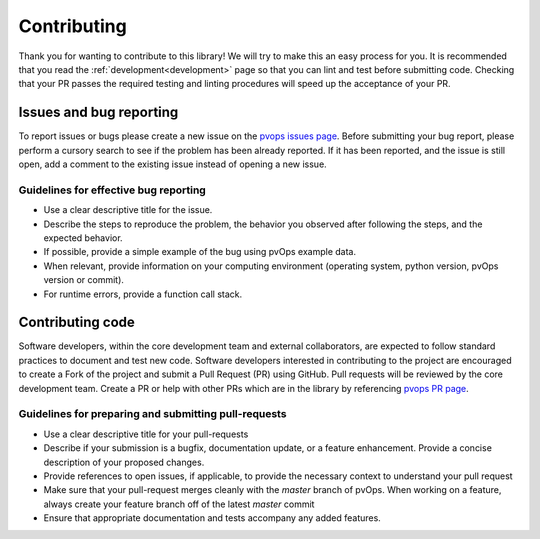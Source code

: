 .. _contributing:

Contributing
============

Thank you for wanting to contribute to this library! We will try to make this 
an easy process for you. It is recommended that you read 
the :ref:`development<development>` page so that you can lint 
and test before submitting code. 
Checking that your PR passes the required testing and linting procedures will speed up
the acceptance of your PR.

Issues and bug reporting
------------------------

To report issues or bugs please create a new issue on 
the `pvops issues page <https://github.com/sandialabs/pvops/issues>`_.
Before submitting your bug report, please perform a cursory search 
to see if the problem has been already reported. If it has been reported, 
and the issue is still open, add a comment to the existing issue instead of opening a new issue.

Guidelines for effective bug reporting
~~~~~~~~~~~~~~~~~~~~~~~~~~~~~~~~~~~~~~~~

- Use a clear descriptive title for the issue.

- Describe the steps to reproduce the problem, 
  the behavior you observed after following the steps, and the expected behavior.

- If possible, provide a simple example of the bug using pvOps example data.

- When relevant, provide information on your computing environment
  (operating system, python version, pvOps version or commit).

- For runtime errors, provide a function call stack.

Contributing code
-----------------

Software developers, within the core development team and external collaborators, 
are expected to follow standard practices to document and test new code. 
Software developers interested in contributing to the project are encouraged 
to create a Fork of the project and submit a Pull Request (PR) using GitHub.
Pull requests will be reviewed by the core development team.
Create a PR or help with other PRs which are in the library 
by referencing `pvops PR page <https://github.com/sandialabs/pvops/pulls>`_. 

Guidelines for preparing and submitting pull-requests
~~~~~~~~~~~~~~~~~~~~~~~~~~~~~~~~~~~~~~~~~~~~~~~~~~~~~~~~~~~~~

- Use a clear descriptive title for your pull-requests

- Describe if your submission is a bugfix, documentation update, or a feature
  enhancement. Provide a concise description of your proposed changes. 
  
- Provide references to open issues, if applicable, to provide the necessary
  context to understand your pull request
  
- Make sure that your pull-request merges cleanly with the `master` branch of
  pvOps. When working on a feature, always create your feature branch off of
  the latest `master` commit
  
- Ensure that appropriate documentation and tests accompany any added features.
